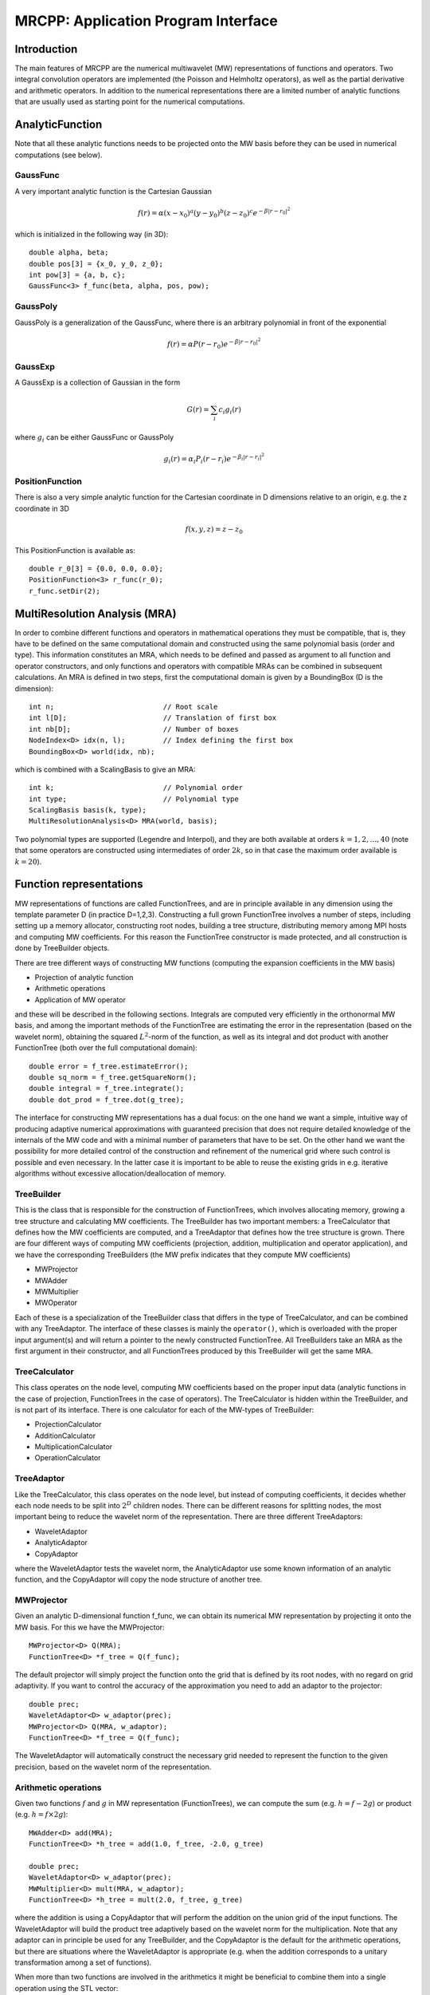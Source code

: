 ====================================
MRCPP: Application Program Interface
====================================


------------
Introduction
------------

The main features of MRCPP are the numerical multiwavelet (MW) representations 
of functions and operators. Two integral convolution operators are implemented 
(the Poisson and Helmholtz operators), as well as the 
partial derivative and arithmetic operators. In addition
to the numerical representations there are a limited number of analytic
functions that are usually used as starting point for the numerical
computations.


----------------
AnalyticFunction
----------------

Note that all these analytic functions needs to be projected onto the MW basis 
before they can be used in numerical computations (see below).


GaussFunc
---------

A very important analytic function is the Cartesian Gaussian

.. math::

    f(r) = \alpha (x-x_0)^a (y-y_0)^b (z-z_0)^c e^{-\beta |r-r_0|^2}

which is initialized in the following way (in 3D)::

    double alpha, beta;
    double pos[3] = {x_0, y_0, z_0};
    int pow[3] = {a, b, c};
    GaussFunc<3> f_func(beta, alpha, pos, pow);

GaussPoly
---------

GaussPoly is a generalization of the GaussFunc, where there is an arbitrary
polynomial in front of the exponential

.. math::

    f(r) = \alpha P(r-r_0) e^{-\beta |r-r_0|^2}

GaussExp
--------

A GaussExp is a collection of Gaussian in the form 

.. math::

    G(r) = \sum_i c_i g_i(r)

where :math:`g_i` can be either GaussFunc or GaussPoly

.. math::

    g_i(r) =  \alpha_i P_i(r-r_i)e^{-\beta_i|r-r_i|^2}

PositionFunction
----------------

There is also a very simple analytic function for the Cartesian coordinate in D
dimensions relative to an origin, e.g. the z coordinate in 3D

.. math::

    f(x, y, z) = z - z_0

This PositionFunction is available as::

    double r_0[3] = {0.0, 0.0, 0.0};
    PositionFunction<3> r_func(r_0);
    r_func.setDir(2);

------------------------------
MultiResolution Analysis (MRA)
------------------------------

In order to combine different functions and operators in mathematical operations
they must be compatible, that is, they have to be
defined on the same computational domain and constructed using the same 
polynomial basis (order and type). This information constitutes an MRA, which 
needs to be defined and passed as argument to all function and operator 
constructors, and only functions and operators with compatible MRAs can be 
combined in subsequent calculations. An MRA is defined in two steps, first the
computational domain is given by a BoundingBox (D is the dimension)::

    int n;                          // Root scale
    int l[D];                       // Translation of first box
    int nb[D];                      // Number of boxes
    NodeIndex<D> idx(n, l);         // Index defining the first box
    BoundingBox<D> world(idx, nb);

which is combined with a ScalingBasis to give an MRA::

    int k;                          // Polynomial order
    int type;                       // Polynomial type
    ScalingBasis basis(k, type);
    MultiResolutionAnalysis<D> MRA(world, basis);

Two polynomial types are supported (Legendre and Interpol), and they are 
both available at orders :math:`k=1,2,\dots,40` (note that some operators are 
constructed using intermediates of order :math:`2k`, so in that case the maximum 
order available is :math:`k=20`).

------------------------
Function representations
------------------------

MW representations of functions are called FunctionTrees, and are in principle 
available in any dimension using the template parameter D (in practice D=1,2,3).
Constructing a full grown FunctionTree involves a number of steps, including
setting up a memory allocator, constructing root nodes, building a tree
structure, distributing memory among MPI hosts and computing MW
coefficients. For this reason the FunctionTree constructor is made protected,
and all construction is done by TreeBuilder objects.

There are tree different ways of constructing MW functions (computing the 
expansion coefficients in the MW basis)

* Projection of analytic function
* Arithmetic operations
* Application of MW operator

and these will be described in the following sections. Integrals are
computed very efficiently in the orthonormal MW basis, and among the important
methods of the FunctionTree are estimating the error in the representation
(based on the wavelet norm), obtaining the squared :math:`L^2`-norm of the
function, as well as its integral and dot product with another FunctionTree
(both over the full computational domain)::

    double error = f_tree.estimateError();
    double sq_norm = f_tree.getSquareNorm();
    double integral = f_tree.integrate();
    double dot_prod = f_tree.dot(g_tree);

The interface for constructing MW representations has a dual focus: on the one
hand we want a simple, intuitive way of producing adaptive numerical
approximations with guaranteed precision that does not require detailed
knowledge of the internals of the MW code and with a minimal number of 
parameters that have to be set. On
the other hand we want the possibility for more detailed control of the
construction and refinement of the numerical grid where such control is
possible and even necessary. In the latter case it is important to be able to
reuse the existing grids in e.g. iterative algorithms without excessive
allocation/deallocation of memory.


TreeBuilder
-----------

This is the class that is responsible for the construction of 
FunctionTrees, which involves allocating memory, growing a tree structure and 
calculating MW coefficients. The TreeBuilder has two important members: a
TreeCalculator that defines how the MW coefficients are computed, and a
TreeAdaptor that defines how the tree structure is grown. There are four 
different ways of computing MW coefficients (projection, addition,
multiplication and operator application), and we have the corresponding
TreeBuilders (the MW prefix indicates that they compute MW coefficients) 

* MWProjector
* MWAdder
* MWMultiplier
* MWOperator

Each of these is a specialization of the TreeBuilder class that differs in the
type of TreeCalculator, and can be combined with any TreeAdaptor. The interface
of these classes is mainly the ``operator()``, which is overloaded with the 
proper input argument(s) and will return a pointer to the newly constructed 
FunctionTree. All TreeBuilders take an MRA as the first argument in their
constructor, and all FunctionTrees produced by this TreeBuilder will get the
same MRA.

TreeCalculator
--------------

This class operates on the node level, computing MW coefficients based on the
proper input data (analytic functions in the case of projection,
FunctionTrees in the case of operators). The TreeCalculator is hidden within the
TreeBuilder, and is not part of its interface. There is one calculator for each 
of the MW-types of TreeBuilder:

* ProjectionCalculator
* AdditionCalculator
* MultiplicationCalculator
* OperationCalculator

TreeAdaptor
-----------

Like the TreeCalculator, this class operates on the node level, but instead of
computing coefficients, it decides whether each node needs to be split into
:math:`2^D` children nodes. There can be different reasons for splitting nodes, 
the most important being to reduce the wavelet norm of the representation. 
There are three different TreeAdaptors: 

* WaveletAdaptor
* AnalyticAdaptor
* CopyAdaptor

where the WaveletAdaptor tests the wavelet norm, the
AnalyticAdaptor use some known information of an analytic function, and the
CopyAdaptor will copy the node structure of another tree. 

MWProjector
-----------

Given an analytic D-dimensional function f\_func, we can obtain its 
numerical MW representation by projecting it onto the MW basis. For this we 
have the MWProjector::

    MWProjector<D> Q(MRA);
    FunctionTree<D> *f_tree = Q(f_func);

The default projector will simply project the function onto the grid that is
defined by its root nodes, with no regard on grid adaptivity. If you want to 
control the accuracy of the approximation you need to add an adaptor to 
the projector::

    double prec;
    WaveletAdaptor<D> w_adaptor(prec);
    MWProjector<D> Q(MRA, w_adaptor);
    FunctionTree<D> *f_tree = Q(f_func);

The WaveletAdaptor will automatically construct the necessary grid needed to 
represent the function to the given precision, based on the wavelet norm of 
the representation. 

Arithmetic operations
---------------------

Given two functions :math:`f` and :math:`g` in MW representation 
(FunctionTrees), we can compute the sum (e.g. :math:`h = f - 2g`) or 
product (e.g. :math:`h = f\times 2g`)::

    MWAdder<D> add(MRA);
    FunctionTree<D> *h_tree = add(1.0, f_tree, -2.0, g_tree)

    double prec;
    WaveletAdaptor<D> w_adaptor(prec);
    MWMultiplier<D> mult(MRA, w_adaptor);
    FunctionTree<D> *h_tree = mult(2.0, f_tree, g_tree)

where the addition is using a CopyAdaptor that will perform the addition on the 
union grid of the input functions. The WaveletAdaptor will build the product tree
adaptively based on the wavelet norm for the multiplication. Note that any
adaptor can in principle be used for any TreeBuilder, and the CopyAdaptor is the
default for the arithmetic operations, but there are situations where the
WaveletAdaptor is appropriate (e.g. when the addition corresponds to a unitary
transformation among a set of functions).

When more than two functions are involved in the arithmetics it might
be beneficial to combine them into a single operation using the STL vector::

    vector<double> coefs;
    vector<FunctionTree<D> *> trees;

    FunctionTree<D> *h_tree = add(coefs, trees);
    FunctionTree<D> *h_tree = mult(coefs, trees);

A number of in-place operations are also available::

    f_tree *= 2.0;
    f_tree *= g_tree;
    f_tree += g_tree;
    f_tree -= g_tree;
    f_tree.square();
    f_tree.pow(3.0/2.0);
    f_tree.normalize();
    f_tree.orthogonalize(g_tree);

-----------------------
Advanced initialization
-----------------------

The TreeBuilders, as presented above, have a clear and limited interface, but 
there is one important drawback: every operation require the construction
of a new FunctionTree from scratch (including extensive memory allocation). 
In many practical applications however (e.g. iterative algorithms), we are 
recalculating the same functions over and over, where the requirements on the
numerical grids change only little between each iteration. In such situations it 
will be beneficial to be able to reuse the existing grids without reallocating
the memory. For this purpose we have the following additional TreeBuilder 
sub-classes (the Grid prefix indicates that they do not compute MW 
coefficients):

* GridGenerator
* GridCleaner

where the former constructs empty grids from scratch and the latter clears the
MW coefficients on an existing FunctionTree. The end result is in both cases an
empty tree skeleton with no MW coefficients (undefined function).

GridGenerator
-------------

Sometimes it is useful to construct an empty grid based on some available 
information of the function that is about to be represented. This can be e.g.
that you want to copy the grid of an existing FunctionTree or that an analytic
function has more or less known grid requirements (like Gaussians). Sometimes it
is even necessary to force the grid refinement beyond the coasest scales in 
order for the WaveletAdaptor to detect a wavelet "signal" that allows it to do
its job properly (this happens for narrow Gaussians where non of the initial
quadrature points hits a function value significantly different from zero).
In such cases we use a GridGenerator to build the initial tree structure.

A special case of the GridGenerator (with no argument) corresponds to the 
default constructor of the FunctionTree::

    GridGenerator<D> G(MRA);
    FunctionTree<D> *f_tree = G();

which will construct a new FunctionTree with empty nodes (undefined
function with no MW coefs), containing only the root nodes of the given MRA.
Passing an analytic function as argument to the generator will build a grid 
based on some predefined knowledge of the function (if there are any, otherwise
it is identical to the default constructor)::

    FunctionTree<D> *f_tree = G(f_func);

while passing a FunctionTree to the generator will copy its grid::

    FunctionTree<D> *f_tree = G(g_tree);

Both of these will produce a skeleton FunctionTree with empty nodes. In order 
to define a function in the new tree it is passed as the first argument to the 
regular TreeBuilders presented above, e.g for projection::

    GridGenerator<D> G(MRA);
    MWProjector Q(MRA);
    FunctionTree<D> *f_tree = G(f_func);
    Q(*f_tree, f_func);

This will first produce an empty grid suited for representing the analytic
function f\_func and then perform the projection on the given numerical grid.
Similar notation applies for all TreeBuilders, if an undefined FunctionTree is 
given as first argument, it will not construct a new tree but perform the 
operation on the one given (the given tree is used as starting point for the 
TreeBuilder, and further grid refinements can occur if a TreeAdaptor is
present), e.g. the grid copy can be done in two steps as::

    FunctionTree<D> *f_tree = G();
    G(*f_tree, g_tree);

Actually, the effect of the GridGenerator is to `extend` the existing grid 
with any missing nodes relative to the input. This means that we can build the
union of two grids by successive application of the generator::

    G(f_tree, g_tree);
    G(f_tree, h_tree);

and one can make the grids of two functions equal to their union::

    G(f_tree, g_tree);
    G(g_tree, f_tree);


GridCleaner
-----------

Given a FunctionTree that is a valid function representation we can clear its 
MW expansion coefficients (while keeping the grid refinement) with the 
GridCleaner (unlike the other TreeBuilders, the GridCleaner will not return a 
FunctionTree pointer, as it would always be the same as the argument)::

    GridCleaner<D> C(MRA);
    C(f_tree);

This action will leave the FunctionTree in the same state as the GridGenerator
(uninitialized function), and its coefficients can now be re-computed. 

In certain situations might be desireable to separate the actions of the 
projector and the wavelet adaptor. For this we can combine the GridCleaner 
with an adaptor, which will adaptively refine the grid \emph{before} it is 
cleared::

    double prec;
    WaveletAdaptor<D> w_adaptor(prec);
    GridCleaner<D> C(MRA, w_adaptor);
    C(f_tree);

One example where this might be
useful is in iterative algorithms where you want to fix the grid size for 
all calculations within one cycle and then relax the grid in the end in 
preparation for the next iteration. The following is equivalent to the adaptive
projection above (the cleaner returns the number of new nodes that were created
in the process)::

    double prec;
    WaveletAdaptor<D> w_adaptor(prec);
    GridCleaner<D> C(MRA, w_adaptor);     // The adaptor is passed as argument
    MWProjector<D> Q(MRA);                // to the cleaner, not the projector

    int n_nodes = 1;
    while (n_nodes > 0) {
        Q(f_tree, f_func);
        n_nodes = C(f_tree);
    }
    Q(f_tree, f_func);

